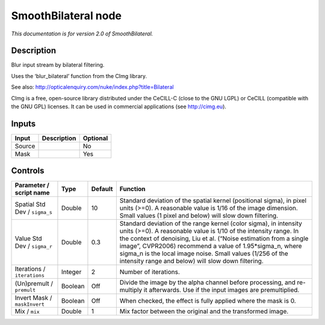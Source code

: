 .. _net.sf.cimg.CImgBilateral:

SmoothBilateral node
====================

|pluginIcon| 

*This documentation is for version 2.0 of SmoothBilateral.*

Description
-----------

Blur input stream by bilateral filtering.

Uses the ‘blur_bilateral’ function from the CImg library.

See also: http://opticalenquiry.com/nuke/index.php?title=Bilateral

CImg is a free, open-source library distributed under the CeCILL-C (close to the GNU LGPL) or CeCILL (compatible with the GNU GPL) licenses. It can be used in commercial applications (see http://cimg.eu).

Inputs
------

+--------+-------------+----------+
| Input  | Description | Optional |
+========+=============+==========+
| Source |             | No       |
+--------+-------------+----------+
| Mask   |             | Yes      |
+--------+-------------+----------+

Controls
--------

.. tabularcolumns:: |>{\raggedright}p{0.2\columnwidth}|>{\raggedright}p{0.06\columnwidth}|>{\raggedright}p{0.07\columnwidth}|p{0.63\columnwidth}|

.. cssclass:: longtable

+-------------------------------+---------+---------+------------------------------------------------------------------------------------------------------------------------------------------------------------------------------------------------------------------------------------------------------------------------------------------------------------------------------------------------------------------------------------------+
| Parameter / script name       | Type    | Default | Function                                                                                                                                                                                                                                                                                                                                                                                 |
+===============================+=========+=========+==========================================================================================================================================================================================================================================================================================================================================================================================+
| Spatial Std Dev / ``sigma_s`` | Double  | 10      | Standard deviation of the spatial kernel (positional sigma), in pixel units (>=0). A reasonable value is 1/16 of the image dimension. Small values (1 pixel and below) will slow down filtering.                                                                                                                                                                                         |
+-------------------------------+---------+---------+------------------------------------------------------------------------------------------------------------------------------------------------------------------------------------------------------------------------------------------------------------------------------------------------------------------------------------------------------------------------------------------+
| Value Std Dev / ``sigma_r``   | Double  | 0.3     | Standard deviation of the range kernel (color sigma), in intensity units (>=0). A reasonable value is 1/10 of the intensity range. In the context of denoising, Liu et al. (“Noise estimation from a single image”, CVPR2006) recommend a value of 1.95*sigma_n, where sigma_n is the local image noise. Small values (1/256 of the intensity range and below) will slow down filtering. |
+-------------------------------+---------+---------+------------------------------------------------------------------------------------------------------------------------------------------------------------------------------------------------------------------------------------------------------------------------------------------------------------------------------------------------------------------------------------------+
| Iterations / ``iterations``   | Integer | 2       | Number of iterations.                                                                                                                                                                                                                                                                                                                                                                    |
+-------------------------------+---------+---------+------------------------------------------------------------------------------------------------------------------------------------------------------------------------------------------------------------------------------------------------------------------------------------------------------------------------------------------------------------------------------------------+
| (Un)premult / ``premult``     | Boolean | Off     | Divide the image by the alpha channel before processing, and re-multiply it afterwards. Use if the input images are premultiplied.                                                                                                                                                                                                                                                       |
+-------------------------------+---------+---------+------------------------------------------------------------------------------------------------------------------------------------------------------------------------------------------------------------------------------------------------------------------------------------------------------------------------------------------------------------------------------------------+
| Invert Mask / ``maskInvert``  | Boolean | Off     | When checked, the effect is fully applied where the mask is 0.                                                                                                                                                                                                                                                                                                                           |
+-------------------------------+---------+---------+------------------------------------------------------------------------------------------------------------------------------------------------------------------------------------------------------------------------------------------------------------------------------------------------------------------------------------------------------------------------------------------+
| Mix / ``mix``                 | Double  | 1       | Mix factor between the original and the transformed image.                                                                                                                                                                                                                                                                                                                               |
+-------------------------------+---------+---------+------------------------------------------------------------------------------------------------------------------------------------------------------------------------------------------------------------------------------------------------------------------------------------------------------------------------------------------------------------------------------------------+

.. |pluginIcon| image:: net.sf.cimg.CImgBilateral.png
   :width: 10.0%
